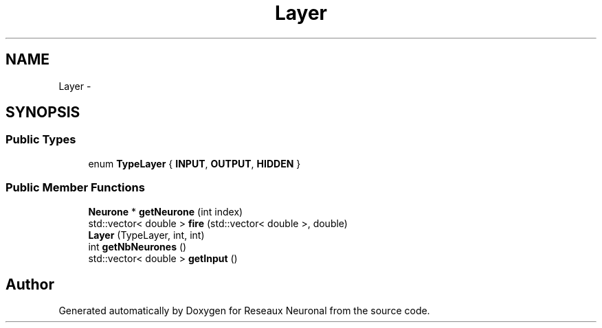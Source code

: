 .TH "Layer" 3 "Wed Mar 21 2018" "Reseaux Neuronal" \" -*- nroff -*-
.ad l
.nh
.SH NAME
Layer \- 
.SH SYNOPSIS
.br
.PP
.SS "Public Types"

.in +1c
.ti -1c
.RI "enum \fBTypeLayer\fP { \fBINPUT\fP, \fBOUTPUT\fP, \fBHIDDEN\fP }"
.br
.in -1c
.SS "Public Member Functions"

.in +1c
.ti -1c
.RI "\fBNeurone\fP * \fBgetNeurone\fP (int index)"
.br
.ti -1c
.RI "std::vector< double > \fBfire\fP (std::vector< double >, double)"
.br
.ti -1c
.RI "\fBLayer\fP (TypeLayer, int, int)"
.br
.ti -1c
.RI "int \fBgetNbNeurones\fP ()"
.br
.ti -1c
.RI "std::vector< double > \fBgetInput\fP ()"
.br
.in -1c

.SH "Author"
.PP 
Generated automatically by Doxygen for Reseaux Neuronal from the source code\&.
